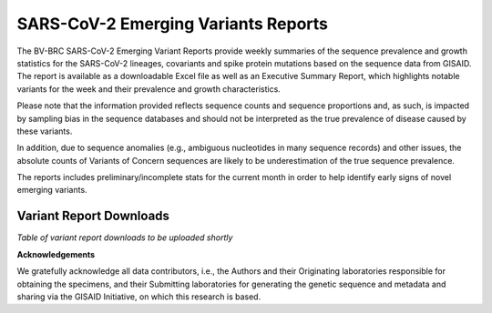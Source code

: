SARS-CoV-2 Emerging Variants Reports
=====================================

The BV-BRC SARS-CoV-2 Emerging Variant Reports provide weekly summaries of the sequence prevalence and growth statistics for the SARS-CoV-2 lineages, covariants and spike protein mutations based on the sequence data from GISAID. The report is available as a downloadable Excel file as well as an Executive Summary Report, which highlights notable variants for the week and their prevalence and growth characteristics. 
 
Please note  that the information provided reflects sequence counts and sequence proportions and, as such, is impacted by sampling bias in the sequence databases and should not be interpreted as the true prevalence of disease caused by these variants.
 
In addition, due to sequence anomalies (e.g., ambiguous nucleotides in many sequence records) and other issues, the absolute counts of Variants of Concern sequences are likely to be underestimation of the true sequence prevalence. 
 
The reports includes preliminary/incomplete stats for the current month in order to help identify early signs of novel emerging variants.

Variant Report Downloads
-------------------------
*Table of variant report downloads to be uploaded shortly*

**Acknowledgements**

We gratefully acknowledge all data contributors, i.e., the Authors and their Originating laboratories 
responsible for obtaining the specimens, and their Submitting laboratories for generating the genetic 
sequence and metadata and sharing via the GISAID Initiative, on which this research is based.